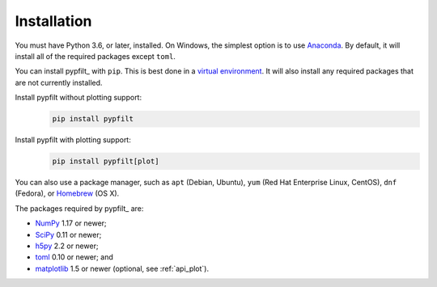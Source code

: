 .. _install:

Installation
============

You must have Python 3.6, or later, installed.
On Windows, the simplest option is to use
`Anaconda <https://docs.continuum.io/anaconda/>`__.
By default, it will install all of the required packages except ``toml``.

You can install pypfilt_ with ``pip``. This is best done in a
`virtual environment
<http://docs.python-guide.org/en/latest/dev/virtualenvs/>`__.
It will also install any required packages that are not currently installed.

Install pypfilt without plotting support:
   .. code-block:: shell

      pip install pypfilt

Install pypfilt with plotting support:
   .. code-block:: shell

      pip install pypfilt[plot]

You can also use a package manager, such as ``apt`` (Debian, Ubuntu),
``yum`` (Red Hat Enterprise Linux, CentOS), ``dnf`` (Fedora), or
`Homebrew <http://brew.sh/>`__ (OS X).

The packages required by pypfilt_ are:

* `NumPy <http://www.numpy.org/>`__ 1.17 or newer;
* `SciPy <http://www.scipy.org/>`__ 0.11 or newer;
* `h5py <http://www.h5py.org/>`__ 2.2 or newer;
* `toml <https://github.com/uiri/toml>`__ 0.10 or newer; and
* `matplotlib <http://matplotlib.org/>`__ 1.5 or newer (optional, see
  :ref:`api_plot`).

